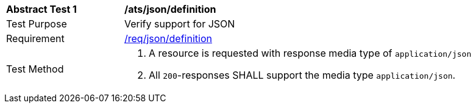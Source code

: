 [[ats_json_definition]]
[width="90%",cols="2,6a"]
|===
^|*Abstract Test {counter:ats-id}* |*/ats/json/definition* 
^|Test Purpose |Verify support for JSON
^|Requirement |<<req_json_definition,/req/json/definition>>
^|Test Method|. A resource is requested with response media type of `application/json`
. All `200`-responses SHALL support the media type `application/json`.
|===
